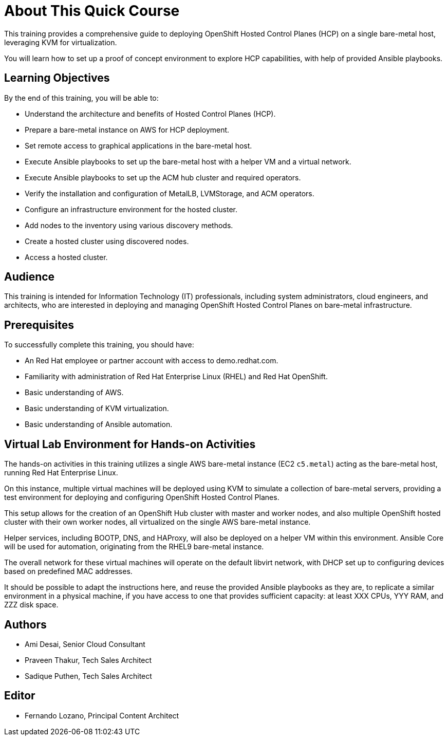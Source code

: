 = About This Quick Course
:navtitle: Home

This training provides a comprehensive guide to deploying OpenShift Hosted Control Planes (HCP) on a single bare-metal host, leveraging KVM for virtualization.

You will learn how to set up a proof of concept environment to explore HCP capabilities, with help of provided Ansible playbooks.

== Learning Objectives

By the end of this training, you will be able to:

* Understand the architecture and benefits of Hosted Control Planes (HCP).
* Prepare a bare-metal instance on AWS for HCP deployment.
* Set remote access to graphical applications in the bare-metal host.
* Execute Ansible playbooks to set up the bare-metal host with a helper VM and a virtual network.
* Execute Ansible playbooks to set up the ACM hub cluster and required operators.
* Verify the installation and configuration of MetalLB, LVMStorage, and ACM operators.
//* Install and configure Virtual BMC (optional).
* Configure an infrastructure environment for the hosted cluster.
* Add nodes to the inventory using various discovery methods.
* Create a hosted cluster using discovered nodes.
* Access a hosted cluster.

== Audience

This training is intended for Information Technology (IT) professionals, including system administrators, cloud engineers, and architects, who are interested in deploying and managing OpenShift Hosted Control Planes on bare-metal infrastructure.

== Prerequisites

To successfully complete this training, you should have:

* An Red Hat employee or partner account with access to demo.redhat.com.
* Familiarity with administration of Red Hat Enterprise Linux (RHEL) and Red Hat OpenShift.
* Basic understanding of AWS.
* Basic understanding of KVM virtualization.
* Basic understanding of Ansible automation.

== Virtual Lab Environment for Hands-on Activities

The hands-on activities in this training utilizes a single AWS bare-metal instance (EC2 `c5.metal`) acting as the bare-metal host, running Red Hat Enterprise Linux.

On this instance, multiple virtual machines will be deployed using KVM to simulate a collection of bare-metal servers, providing a test environment for deploying and configuring OpenShift Hosted Control Planes.

This setup allows for the creation of an OpenShift Hub cluster with master and worker nodes, and also multiple OpenShift hosted cluster with their own worker nodes, all virtualized on the single AWS bare-metal instance. 

Helper services, including BOOTP, DNS, and HAProxy, will also be deployed on a helper VM within this environment. Ansible Core will be used for automation, originating from the RHEL9 bare-metal instance.

The overall network for these virtual machines will operate on the default libvirt network, with DHCP set up to configuring devices based on predefined MAC addresses.

It should be possible to adapt the instructions here, and reuse the provided Ansible playbooks as they are, to replicate a similar environment in a physical machine, if you have access to one that provides sufficient capacity: at least XXX CPUs, YYY RAM, and ZZZ disk space.

== Authors

* Ami Desai, Senior Cloud Consultant
* Praveen Thakur, Tech Sales Architect
* Sadique Puthen, Tech Sales Architect

== Editor

* Fernando Lozano, Principal Content Architect